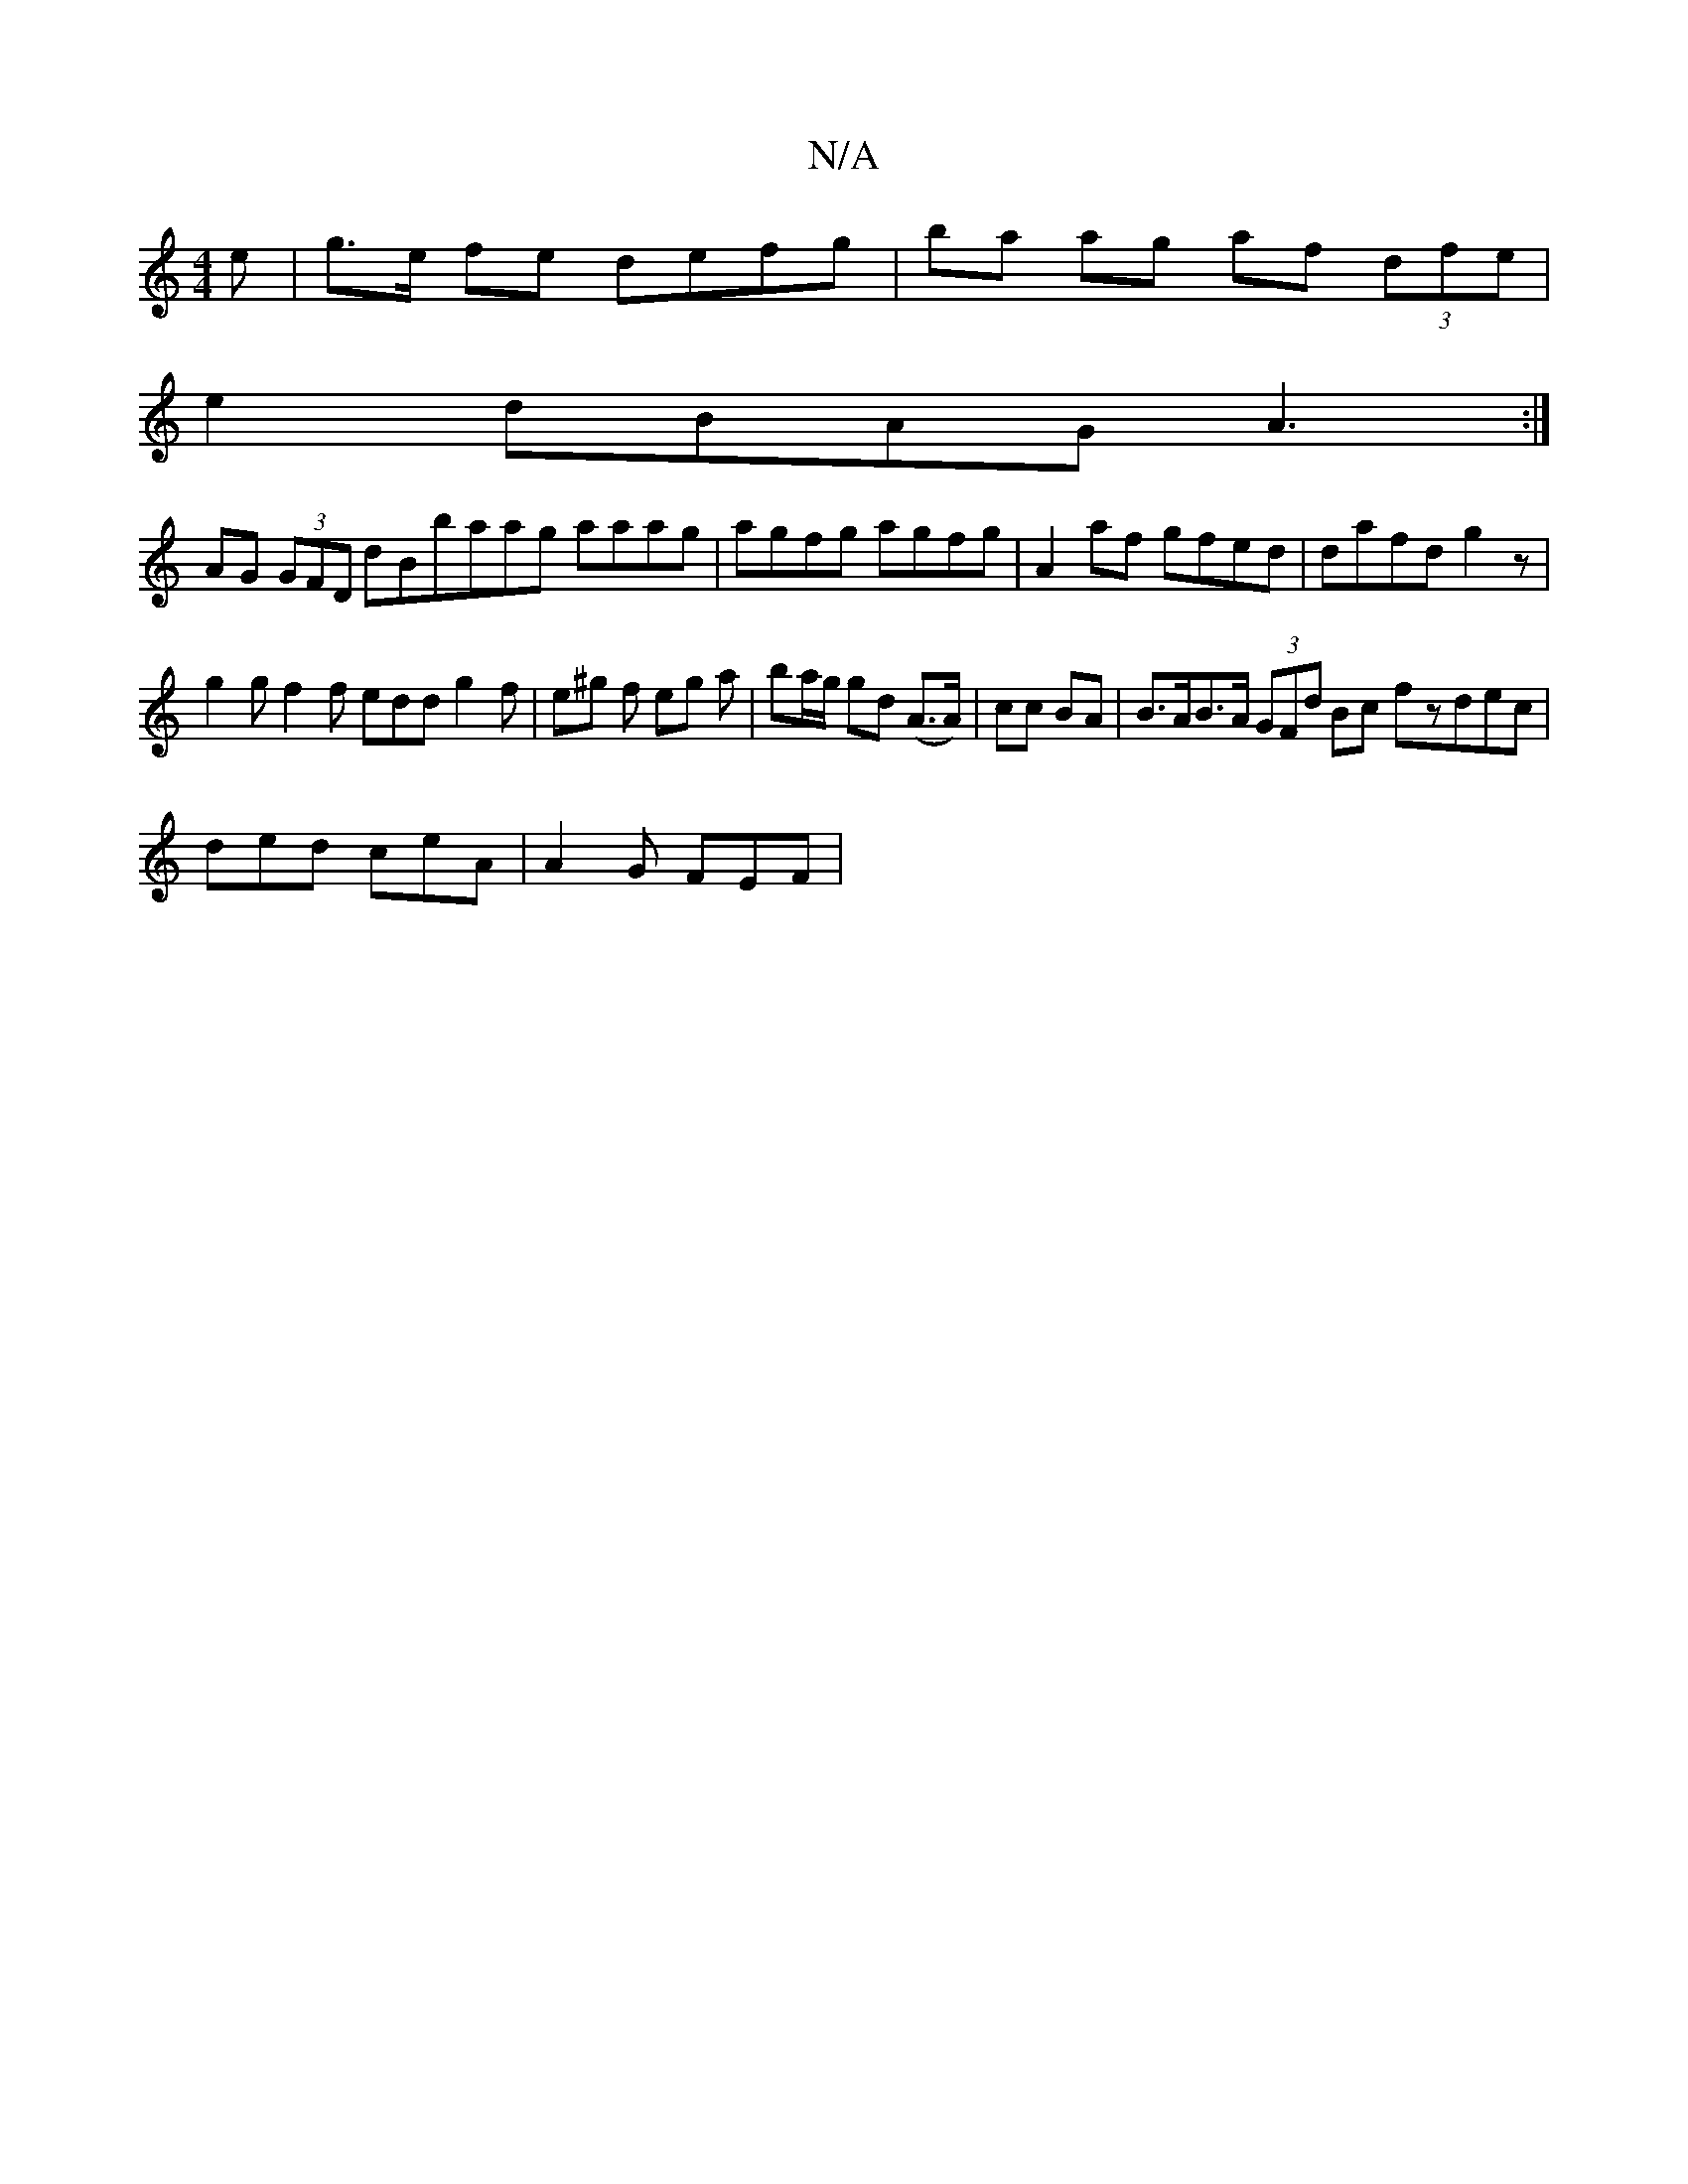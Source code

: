 X:1
T:N/A
M:4/4
R:N/A
K:Cmajor
e| g>e fe defg | ba ag af (3dfe |
e2dBAG A3:|
AG (3GFD dBbaag aaag|agfg agfg | A2 af gfed | dafd g2 z |
g2g f2f edd g2 f |e^g f eg a | ba/g/ gd (A>A)|cc BA |B>AB>A (3GFd Bc fzdec|
ded ceA | A2 G FEF |